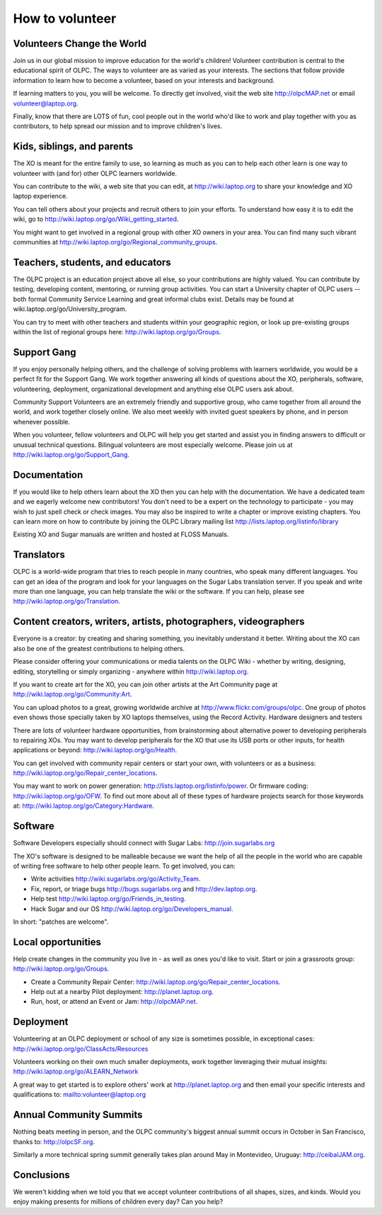 ================
How to volunteer
================

Volunteers Change the World
---------------------------

Join us in our global mission to improve education for the world's children! Volunteer contribution is central to the educational spirit of OLPC. The ways to volunteer are as varied as your interests. The sections that follow provide information to learn how to become a volunteer, based on your interests and background.

If learning matters to you, you will be welcome. To directly get involved, visit the web site http://olpcMAP.net or email volunteer@laptop.org.

Finally, know that there are LOTS of fun, cool people out in the world who'd like to work and play together with you as contributors, to help spread our mission and to improve children's lives. 

Kids, siblings, and parents
---------------------------

The XO is meant for the entire family to use, so learning as much as you can to help each other learn is one way to volunteer with (and for) other OLPC learners worldwide.

You can contribute to the wiki, a web site that you can edit, at http://wiki.laptop.org to share your knowledge and XO laptop experience.

You can tell others about your projects and recruit others to join your efforts. To understand how easy it is to edit the wiki, go to http://wiki.laptop.org/go/Wiki_getting_started.

You might want to get involved in a regional group with other XO owners in your area. You can find many such vibrant communities at http://wiki.laptop.org/go/Regional_community_groups. 

Teachers, students, and educators
---------------------------------

The OLPC project is an education project above all else, so your contributions are highly valued. You can contribute by testing, developing content, mentoring, or running group activities. You can start a University chapter of OLPC users -- both formal Community Service Learning and great informal clubs exist. Details may be found at wiki.laptop.org/go/University_program.

You can try to meet with other teachers and students within your geographic region, or look up pre-existing groups within the list of regional groups here: http://wiki.laptop.org/go/Groups.

Support Gang
------------

If you enjoy personally helping others, and the challenge of solving problems with learners worldwide, you would be a perfect fit for the Support Gang. We work together answering all kinds of questions about the XO, peripherals, software, volunteering, deployment, organizational development and anything else OLPC users ask about.

Community Support Volunteers are an extremely friendly and supportive group, who came together from all around the world, and work together closely online. We also meet weekly with invited guest speakers by phone, and in person whenever possible.

When you volunteer, fellow volunteers and OLPC will help you get started and assist you in finding answers to difficult or unusual technical questions. Bilingual volunteers are most especially welcome. Please join us at http://wiki.laptop.org/go/Support_Gang. 

Documentation
-------------

If you would like to help others learn about the XO then you can help with the documentation. We have a dedicated team and we eagerly welcome new contributors! You don't need to be a expert on the technology to participate - you may wish to just spell check or check images. You may also be inspired to write a chapter or improve existing chapters. You can learn more on how to contribute by joining the OLPC Library mailing list http://lists.laptop.org/listinfo/library

Existing XO and Sugar manuals are written and hosted at FLOSS Manuals. 

Translators
-----------

OLPC is a world-wide program that tries to reach people in many countries, who speak many different languages. You can get an idea of the program and look for your languages on the Sugar Labs translation server. If you speak and write more than one language, you can help translate the wiki or the software. If you can help, please see http://wiki.laptop.org/go/Translation. 

Content creators, writers, artists, photographers, videographers
----------------------------------------------------------------

Everyone is a creator: by creating and sharing something, you inevitably understand it better. Writing about the XO can also be one of the greatest contributions to helping others.

Please consider offering your communications or media talents on the OLPC Wiki - whether by writing, designing, editing, storytelling or simply organizing - anywhere within http://wiki.laptop.org.

If you want to create art for the XO, you can join other artists at the Art Community page at http://wiki.laptop.org/go/Community:Art.

You can upload photos to a great, growing worldwide archive at http://www.flickr.com/groups/olpc. One group of photos even shows those specially taken by XO laptops themselves, using the Record Activity. Hardware designers and testers

There are lots of volunteer hardware opportunities, from brainstorming about alternative power to developing peripherals to repairing XOs. You may want to develop peripherals for the XO that use its USB ports or other inputs, for health applications or beyond: http://wiki.laptop.org/go/Health.

You can get involved with community repair centers or start your own, with volunteers or as a business: http://wiki.laptop.org/go/Repair_center_locations.

You may want to work on power generation: http://lists.laptop.org/listinfo/power. Or firmware coding: http://wiki.laptop.org/go/OFW. To find out more about all of these types of hardware projects search for those keywords at: http://wiki.laptop.org/go/Category:Hardware. 

Software
--------

Software Developers especially should connect with Sugar Labs: http://join.sugarlabs.org

The XO's software is designed to be malleable because we want the help of all the people in the world who are capable of writing free software to help other people learn. To get involved, you can:

- Write activities http://wiki.sugarlabs.org/go/Activity_Team.
- Fix, report, or triage bugs http://bugs.sugarlabs.org and http://dev.laptop.org.
- Help test http://wiki.laptop.org/go/Friends_in_testing.
- Hack Sugar and our OS http://wiki.laptop.org/go/Developers_manual. 

In short: "patches are welcome". 

Local opportunities
-------------------

Help create changes in the community you live in - as well as ones you'd like to visit. Start or join a grassroots group: http://wiki.laptop.org/go/Groups.

- Create a Community Repair Center: http://wiki.laptop.org/go/Repair_center_locations.
- Help out at a nearby Pilot deployment: http://planet.laptop.org.
- Run, host, or attend an Event or Jam: http://olpcMAP.net. 

Deployment
----------

Volunteering at an OLPC deployment or school of any size is sometimes possible, in exceptional cases: http://wiki.laptop.org/go/ClassActs/Resources

Volunteers working on their own much smaller deployments, work together leveraging their mutual insights: http://wiki.laptop.org/go/ALEARN_Network

A great way to get started is to explore others' work at http://planet.laptop.org and then email your specific interests and qualifications to: mailto:volunteer@laptop.org 

Annual Community Summits
------------------------

Nothing beats meeting in person, and the OLPC community's biggest annual summit occurs in October in San Francisco, thanks to: http://olpcSF.org.

Similarly a more technical spring summit generally takes plan around May in Montevideo, Uruguay: http://ceibalJAM.org.

Conclusions
-----------

We weren't kidding when we told you that we accept volunteer contributions of all shapes, sizes, and kinds. Would you enjoy making presents for millions of children every day? Can you help? 
